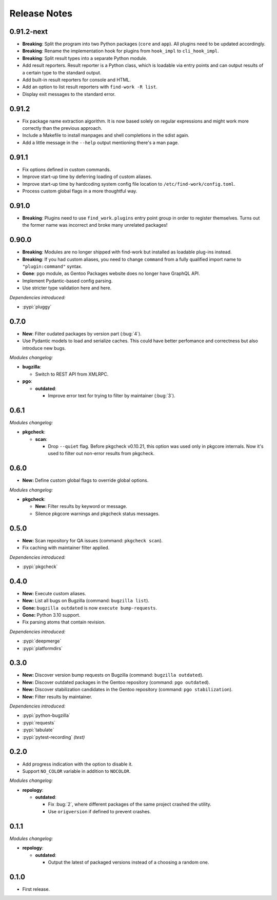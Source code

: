 .. SPDX-FileCopyrightText: 2024 Anna <cyber@sysrq.in>
.. SPDX-License-Identifier: WTFPL
.. No warranty.

Release Notes
=============

0.91.2-next
-----------

- **Breaking**: Split the program into two Python packages (``core`` and
  ``app``). All plugins need to be updated accordingly.

- **Breaking**: Rename the implementation hook for plugins from ``hook_impl`` to
  ``cli_hook_impl``.

- **Breaking**: Split result types into a separate Python module.

- Add result reporters. Result reporter is a Python class, which is loadable via
  entry points and can output results of a certain type to the standard output.

- Add built-in result reporters for console and HTML.
  
- Add an option to list result reporters with ``find-work -R list``.

- Display exit messages to the standard error.

0.91.2
------

- Fix package name extraction algorithm. It is now based solely on regular
  expressions and might work more correctly than the previous approach.

- Include a Makefile to install manpages and shell completions in the sdist
  again.

- Add a little message in the ``--help`` output mentioning there's a man page.

0.91.1
------

- Fix options defined in custom commands.

- Improve start-up time by deferring loading of custom aliases.

- Improve start-up time by hardcoding system config file location to
  ``/etc/find-work/config.toml``.

- Process custom global flags in a more thoughtful way.

0.91.0
------

- **Breaking**: Plugins need to use ``find_work.plugins`` entry point group in
  order to register themselves. Turns out the former name was incorrect and
  broke many unrelated packages!

0.90.0
------

- **Breaking**: Modules are no longer shipped with find-work but installed as
  loadable plug-ins instead.

- **Breaking**: If you had custom aliases, you need to change ``command`` from
  a fully qualified import name to ``"plugin:command"`` syntax.

- **Gone**: ``pgo`` module, as Gentoo Packages website does no longer have
  GraphQL API.

- Implement Pydantic-based config parsing.

- Use striсter type validation here and here.

*Dependencies introduced:*

* :pypi:`pluggy`

0.7.0
-----

- **New**: Filter oudated packages by version part (:bug:`4`).

- Use Pydantic models to load and serialize caches. This could have better
  perfomance and correctness but also introduce new bugs.

*Modules changelog:*

- **bugzilla**:

  - Switch to REST API from XMLRPC.

- **pgo**:

  - **outdated**:

    - Improve error text for trying to filter by maintainer (:bug:`3`).

0.6.1
-----

*Modules changelog:*

- **pkgcheck**:

  - **scan**:

    - Drop ``--quiet`` flag. Before pkgcheck v0.10.21, this option was used
      only in pkgcore internals. Now it's used to filter out non-error results
      from pkgcheck.

0.6.0
-----

- **New:** Define custom global flags to override global options.

*Modules changelog:*

- **pkgcheck**:

  - **New:** Filter results by keyword or message.

  - Silence pkgcore warnings and pkgcheck status messages.

0.5.0
-----

- **New:** Scan repository for QA issues (command: ``pkgcheck scan``).

- Fix caching with maintainer filter applied.

*Dependencies introduced:*

* :pypi:`pkgcheck`

0.4.0
-----

- **New:** Execute custom aliases.

- **New:** List all bugs on Bugzilla (command: ``bugzilla list``).

- **Gone:** ``bugzilla outdated`` is now ``execute bump-requests``.

- **Gone:** Python 3.10 support.

- Fix parsing atoms that contain revision.

*Dependencies introduced:*

* :pypi:`deepmerge`
* :pypi:`platformdirs`

0.3.0
-----

- **New:** Discover version bump requests on Bugzilla (command: ``bugzilla
  outdated``).

- **New:** Discover outdated packages in the Gentoo repository (command: ``pgo
  outdated``).

- **New:** Discover stabilization candidates in the Gentoo repository (command:
  ``pgo stabilization``).

- **New:** Filter results by maintainer.

*Dependencies introduced:*

* :pypi:`python-bugzilla`
* :pypi:`requests`
* :pypi:`tabulate`
* :pypi:`pytest-recording` *(test)*

0.2.0
-----

- Add progress indication with the option to disable it.

- Support ``NO_COLOR`` variable in addition to ``NOCOLOR``.

*Modules changelog:*

- **repology**:

  - **outdated**:

    - Fix :bug:`2`, where different packages of the same project crashed the
      utility.

    - Use ``origversion`` if defined to prevent crashes.

0.1.1
-----

*Modules changelog:*

- **repology**:

  - **outdated**:

    - Output the latest of packaged versions instead of a choosing a random one.

0.1.0
-----

- First release.
